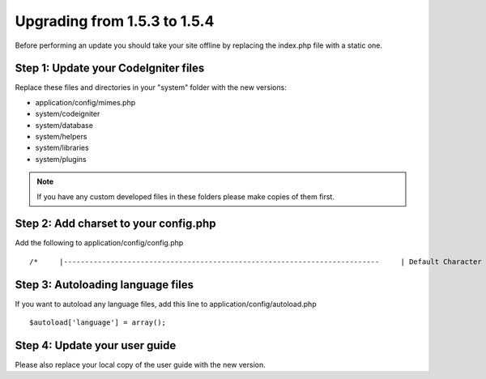 #############################
Upgrading from 1.5.3 to 1.5.4
#############################

Before performing an update you should take your site offline by
replacing the index.php file with a static one.

Step 1: Update your CodeIgniter files
=====================================

Replace these files and directories in your "system" folder with the new
versions:

-  application/config/mimes.php
-  system/codeigniter
-  system/database
-  system/helpers
-  system/libraries
-  system/plugins

.. note:: If you have any custom developed files in these folders please
	make copies of them first.

Step 2: Add charset to your config.php
======================================

Add the following to application/config/config.php

::

	/*     |--------------------------------------------------------------------------     | Default Character Set     |--------------------------------------------------------------------------     |     | This determines which character set is used by default in various methods     | that require a character set to be provided.     |     */     $config['charset'] = "UTF-8";

Step 3: Autoloading language files
==================================

If you want to autoload any language files, add this line to
application/config/autoload.php

::

	$autoload['language'] = array();

Step 4: Update your user guide
==============================

Please also replace your local copy of the user guide with the new
version.
